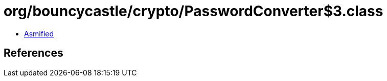 = org/bouncycastle/crypto/PasswordConverter$3.class

 - link:PasswordConverter$3-asmified.java[Asmified]

== References

